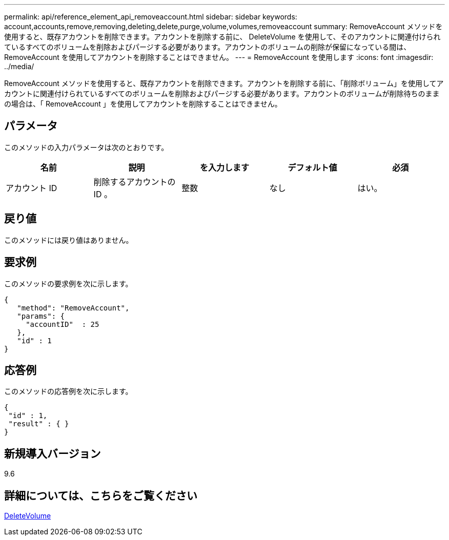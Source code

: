 ---
permalink: api/reference_element_api_removeaccount.html 
sidebar: sidebar 
keywords: account,accounts,remove,removing,deleting,delete,purge,volume,volumes,removeaccount 
summary: RemoveAccount メソッドを使用すると、既存アカウントを削除できます。アカウントを削除する前に、 DeleteVolume を使用して、そのアカウントに関連付けられているすべてのボリュームを削除およびパージする必要があります。アカウントのボリュームの削除が保留になっている間は、 RemoveAccount を使用してアカウントを削除することはできません。 
---
= RemoveAccount を使用します
:icons: font
:imagesdir: ../media/


[role="lead"]
RemoveAccount メソッドを使用すると、既存アカウントを削除できます。アカウントを削除する前に、「削除ボリューム」を使用してアカウントに関連付けられているすべてのボリュームを削除およびパージする必要があります。アカウントのボリュームが削除待ちのままの場合は、「 RemoveAccount 」を使用してアカウントを削除することはできません。



== パラメータ

このメソッドの入力パラメータは次のとおりです。

|===
| 名前 | 説明 | を入力します | デフォルト値 | 必須 


 a| 
アカウント ID
 a| 
削除するアカウントの ID 。
 a| 
整数
 a| 
なし
 a| 
はい。

|===


== 戻り値

このメソッドには戻り値はありません。



== 要求例

このメソッドの要求例を次に示します。

[listing]
----
{
   "method": "RemoveAccount",
   "params": {
     "accountID"  : 25
   },
   "id" : 1
}
----


== 応答例

このメソッドの応答例を次に示します。

[listing]
----

{
 "id" : 1,
 "result" : { }
}
----


== 新規導入バージョン

9.6



== 詳細については、こちらをご覧ください

xref:reference_element_api_deletevolume.adoc[DeleteVolume]
